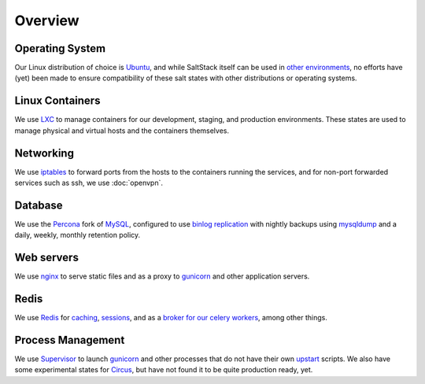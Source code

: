 Overview
========

Operating System
----------------
Our Linux distribution of choice is Ubuntu_, and while SaltStack itself can be used
in `other environments`_, no efforts have (yet) been made to ensure compatibility of 
these salt states with other distributions or operating systems.

.. _Ubuntu: http://www.ubuntu.com/
.. _other environments:
   http://docs.saltstack.com/topics/installation/index.html#platform-specific-installation-instructions


Linux Containers
----------------

We use LXC_ to manage containers for our development, staging, and
production environments. These states are used to manage physical and virtual hosts
and the containers themselves.

.. _LXC: http://lxc.sourceforge.net/


Networking
----------

We use iptables_ to forward ports from the hosts to the containers running
the services, and for non-port forwarded services such as ssh, we use
:doc:`openvpn`.

.. _iptables: http://en.wikipedia.org/wiki/Iptables


Database
--------

We use the Percona_ fork of MySQL_, configured to use `binlog replication`_
with nightly backups using mysqldump_ and a daily, weekly, monthly retention
policy.

.. _Percona: http://www.percona.com/software/percona-server
.. _MySQL: http://www.mysql.com/
.. _binlog replication: http://dev.mysql.com/doc/refman/5.5/en/binary-log.html
.. _mysqldump: http://dev.mysql.com/doc/refman/5.5/en/mysqldump.html


Web servers
-----------

We use nginx_ to serve static files and as a proxy to gunicorn_ and other
application servers.

.. _nginx: http://wiki.nginx.org/Main
.. _gunicorn: http://gunicorn.org/


Redis
-----

We use Redis_ for caching_, sessions_, and as a `broker for our celery workers`_,
among other things.

.. _Redis: http://redis.io/
.. _sessions: https://github.com/martinrusev/django-redis-sessions
.. _caching: https://github.com/sebleier/django-redis-cache
.. _broker for our celery workers: http://docs.celeryproject.org/en/latest/getting-started/brokers/redis.html


Process Management
------------------

We use Supervisor_ to launch gunicorn_ and other processes that do not have
their own upstart_ scripts. We also have some experimental states for Circus_,
but have not found it to be quite production ready, yet.

.. _Supervisor: http://supervisord.org/
.. _upstart: http://upstart.ubuntu.com/
.. _Circus: http://circus.readthedocs.org/
